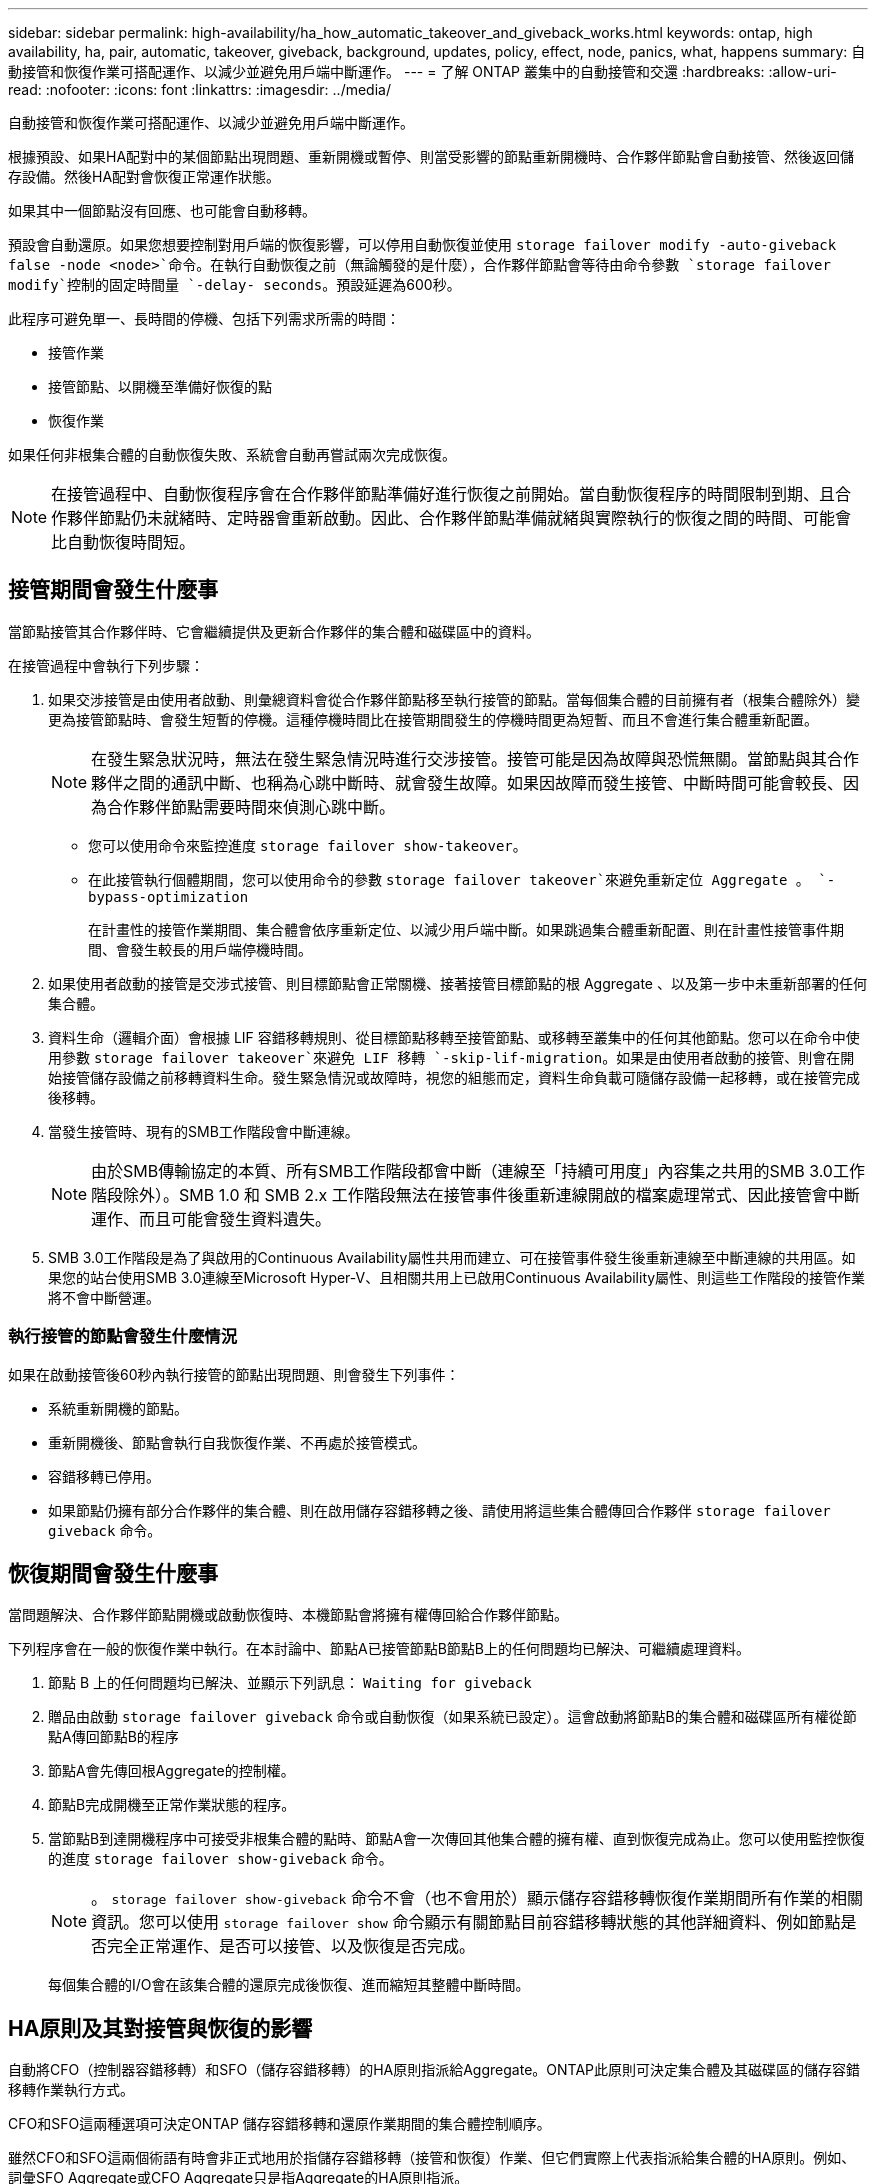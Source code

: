 ---
sidebar: sidebar 
permalink: high-availability/ha_how_automatic_takeover_and_giveback_works.html 
keywords: ontap, high availability, ha, pair, automatic, takeover, giveback, background, updates, policy, effect, node, panics, what, happens 
summary: 自動接管和恢復作業可搭配運作、以減少並避免用戶端中斷運作。 
---
= 了解 ONTAP 叢集中的自動接管和交還
:hardbreaks:
:allow-uri-read: 
:nofooter: 
:icons: font
:linkattrs: 
:imagesdir: ../media/


[role="lead"]
自動接管和恢復作業可搭配運作、以減少並避免用戶端中斷運作。

根據預設、如果HA配對中的某個節點出現問題、重新開機或暫停、則當受影響的節點重新開機時、合作夥伴節點會自動接管、然後返回儲存設備。然後HA配對會恢復正常運作狀態。

如果其中一個節點沒有回應、也可能會自動移轉。

預設會自動還原。如果您想要控制對用戶端的恢復影響，可以停用自動恢復並使用 `storage failover modify -auto-giveback false -node <node>`命令。在執行自動恢復之前（無論觸發的是什麼），合作夥伴節點會等待由命令參數 `storage failover modify`控制的固定時間量 `-delay- seconds`。預設延遲為600秒。

此程序可避免單一、長時間的停機、包括下列需求所需的時間：

* 接管作業
* 接管節點、以開機至準備好恢復的點
* 恢復作業


如果任何非根集合體的自動恢復失敗、系統會自動再嘗試兩次完成恢復。


NOTE: 在接管過程中、自動恢復程序會在合作夥伴節點準備好進行恢復之前開始。當自動恢復程序的時間限制到期、且合作夥伴節點仍未就緒時、定時器會重新啟動。因此、合作夥伴節點準備就緒與實際執行的恢復之間的時間、可能會比自動恢復時間短。



== 接管期間會發生什麼事

當節點接管其合作夥伴時、它會繼續提供及更新合作夥伴的集合體和磁碟區中的資料。

在接管過程中會執行下列步驟：

. 如果交涉接管是由使用者啟動、則彙總資料會從合作夥伴節點移至執行接管的節點。當每個集合體的目前擁有者（根集合體除外）變更為接管節點時、會發生短暫的停機。這種停機時間比在接管期間發生的停機時間更為短暫、而且不會進行集合體重新配置。
+

NOTE: 在發生緊急狀況時，無法在發生緊急情況時進行交涉接管。接管可能是因為故障與恐慌無關。當節點與其合作夥伴之間的通訊中斷、也稱為心跳中斷時、就會發生故障。如果因故障而發生接管、中斷時間可能會較長、因為合作夥伴節點需要時間來偵測心跳中斷。

+
** 您可以使用命令來監控進度 `storage failover show-takeover`。
** 在此接管執行個體期間，您可以使用命令的參數 `storage failover takeover`來避免重新定位 Aggregate 。 `-bypass-optimization`
+
在計畫性的接管作業期間、集合體會依序重新定位、以減少用戶端中斷。如果跳過集合體重新配置、則在計畫性接管事件期間、會發生較長的用戶端停機時間。



. 如果使用者啟動的接管是交涉式接管、則目標節點會正常關機、接著接管目標節點的根 Aggregate 、以及第一步中未重新部署的任何集合體。
. 資料生命（邏輯介面）會根據 LIF 容錯移轉規則、從目標節點移轉至接管節點、或移轉至叢集中的任何其他節點。您可以在命令中使用參數 `storage failover takeover`來避免 LIF 移轉 `-skip-lif-migration`。如果是由使用者啟動的接管、則會在開始接管儲存設備之前移轉資料生命。發生緊急情況或故障時，視您的組態而定，資料生命負載可隨儲存設備一起移轉，或在接管完成後移轉。
. 當發生接管時、現有的SMB工作階段會中斷連線。
+

NOTE: 由於SMB傳輸協定的本質、所有SMB工作階段都會中斷（連線至「持續可用度」內容集之共用的SMB 3.0工作階段除外）。SMB 1.0 和 SMB 2.x 工作階段無法在接管事件後重新連線開啟的檔案處理常式、因此接管會中斷運作、而且可能會發生資料遺失。

. SMB 3.0工作階段是為了與啟用的Continuous Availability屬性共用而建立、可在接管事件發生後重新連線至中斷連線的共用區。如果您的站台使用SMB 3.0連線至Microsoft Hyper-V、且相關共用上已啟用Continuous Availability屬性、則這些工作階段的接管作業將不會中斷營運。




=== 執行接管的節點會發生什麼情況

如果在啟動接管後60秒內執行接管的節點出現問題、則會發生下列事件：

* 系統重新開機的節點。
* 重新開機後、節點會執行自我恢復作業、不再處於接管模式。
* 容錯移轉已停用。
* 如果節點仍擁有部分合作夥伴的集合體、則在啟用儲存容錯移轉之後、請使用將這些集合體傳回合作夥伴 `storage failover giveback` 命令。




== 恢復期間會發生什麼事

當問題解決、合作夥伴節點開機或啟動恢復時、本機節點會將擁有權傳回給合作夥伴節點。

下列程序會在一般的恢復作業中執行。在本討論中、節點A已接管節點B節點B上的任何問題均已解決、可繼續處理資料。

. 節點 B 上的任何問題均已解決、並顯示下列訊息： `Waiting for giveback`
. 贈品由啟動 `storage failover giveback` 命令或自動恢復（如果系統已設定）。這會啟動將節點B的集合體和磁碟區所有權從節點A傳回節點B的程序
. 節點A會先傳回根Aggregate的控制權。
. 節點B完成開機至正常作業狀態的程序。
. 當節點B到達開機程序中可接受非根集合體的點時、節點A會一次傳回其他集合體的擁有權、直到恢復完成為止。您可以使用監控恢復的進度 `storage failover show-giveback` 命令。
+

NOTE: 。 `storage failover show-giveback` 命令不會（也不會用於）顯示儲存容錯移轉恢復作業期間所有作業的相關資訊。您可以使用 `storage failover show` 命令顯示有關節點目前容錯移轉狀態的其他詳細資料、例如節點是否完全正常運作、是否可以接管、以及恢復是否完成。

+
每個集合體的I/O會在該集合體的還原完成後恢復、進而縮短其整體中斷時間。





== HA原則及其對接管與恢復的影響

自動將CFO（控制器容錯移轉）和SFO（儲存容錯移轉）的HA原則指派給Aggregate。ONTAP此原則可決定集合體及其磁碟區的儲存容錯移轉作業執行方式。

CFO和SFO這兩種選項可決定ONTAP 儲存容錯移轉和還原作業期間的集合體控制順序。

雖然CFO和SFO這兩個術語有時會非正式地用於指儲存容錯移轉（接管和恢復）作業、但它們實際上代表指派給集合體的HA原則。例如、詞彙SFO Aggregate或CFO Aggregate只是指Aggregate的HA原則指派。

HA原則會影響接管和恢復作業、如下所示：

* 在不含根磁碟區的根Aggregate以外的ONTAP 任何其他系統上建立的Aggregate、均具有SFO的HA原則。手動啟動的接管功能已針對效能最佳化、因為在接管之前、會將SFO（非root）集合體以序列方式重新定位至合作夥伴。在恢復程序期間、集合體會在接管系統開機且管理應用程式上線後、以序列方式傳回、讓節點能夠接收其集合體。
* 由於Aggregate重新配置作業需要重新指派Aggregate磁碟擁有權、並將控制權從節點移轉至合作夥伴、因此只有符合SFO HA原則的Aggregate才有資格進行Aggregate重新配置。
* 根Aggregate一律具有CFO的HA原則、並在恢復作業開始時提供。這是允許接管系統開機的必要步驟。在接管系統完成開機程序且管理應用程式上線之後、所有其他集合體都會連續傳回、讓節點能夠接收其集合體。



NOTE: 將Aggregate的HA原則從SFO變更為CFO是一項維護模式作業。除非客戶支援代表指示、否則請勿修改此設定。



== 背景更新如何影響接管和恢復

磁碟韌體的背景更新會以不同的方式影響HA配對接管、恢復和集合重新配置作業、具體取決於這些作業的啟動方式。

下列清單說明背景磁碟韌體更新如何影響接管、恢復及集合重新定位：

* 如果在任一節點的磁碟上進行背景磁碟韌體更新、則手動啟動的接管作業會延遲、直到該磁碟上的磁碟韌體更新完成為止。如果背景磁碟韌體更新所需時間超過120秒、則接管作業將會中止、而且必須在磁碟韌體更新完成後手動重新啟動。如果使用命令的參數 `storage failover takeover` set 設為 `true`來啟動接管 `-bypass-optimization`，則目的地節點上發生的背景磁碟韌體更新不會影響接管。
* 如果在來源（或接管）節點的磁碟上發生背景磁碟韌體更新，且已手動啟動接管，並將命令參數 `storage failover takeover`設為 `immediate`，則接管 `-options`作業會立即開始。
* 如果背景磁碟韌體更新發生在節點上的磁碟上、而且發生問題、則會立即開始接管發生問題的節點。
* 如果背景磁碟韌體更新發生在任一節點的磁碟上、資料集合體的恢復會延遲、直到磁碟韌體更新完成為止。
* 如果背景磁碟韌體更新所需時間超過120秒、則會中止還原作業、而且必須在磁碟韌體更新完成後手動重新啟動。
* 如果在任一節點的磁碟上進行背景磁碟韌體更新、則會延遲Aggregate重新配置作業、直到該磁碟上的磁碟韌體更新完成為止。如果背景磁碟韌體更新所需時間超過120秒、則會中止集合體重新配置作業、而且必須在磁碟韌體更新完成後手動重新啟動。如果已使用啟動 Aggregate 重新定位 `-override-destination-checks` 的 `storage aggregate relocation` 命令設為 `true`、目的地節點上發生的背景磁碟韌體更新不會影響 Aggregate 重新定位。


.相關資訊
* link:https://docs.netapp.com/us-en/ontap-cli/search.html?q=storage+aggregate+relocation["倉儲聚合搬遷"^]
* link:https://docs.netapp.com/us-en/ontap-cli/storage-failover-giveback.html["儲存故障轉移交還"^]
* link:https://docs.netapp.com/us-en/ontap-cli/storage-failover-modify.html["儲存故障轉移修改"^]
* link:https://docs.netapp.com/us-en/ontap-cli/storage-failover-show-giveback.html["儲存故障轉移顯示-恢復"^]
* link:https://docs.netapp.com/us-en/ontap-cli/storage-failover-takeover.html["儲存故障轉移接管"^]

